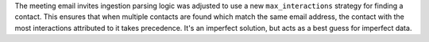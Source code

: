 The meeting email invites ingestion parsing logic was adjusted to use a new ``max_interactions``
strategy for finding a contact.  This ensures that when multiple contacts are
found which match the same email address, the contact with the most interactions
attributed to it takes precedence.  It's an imperfect solution, but acts as a best
guess for imperfect data.
